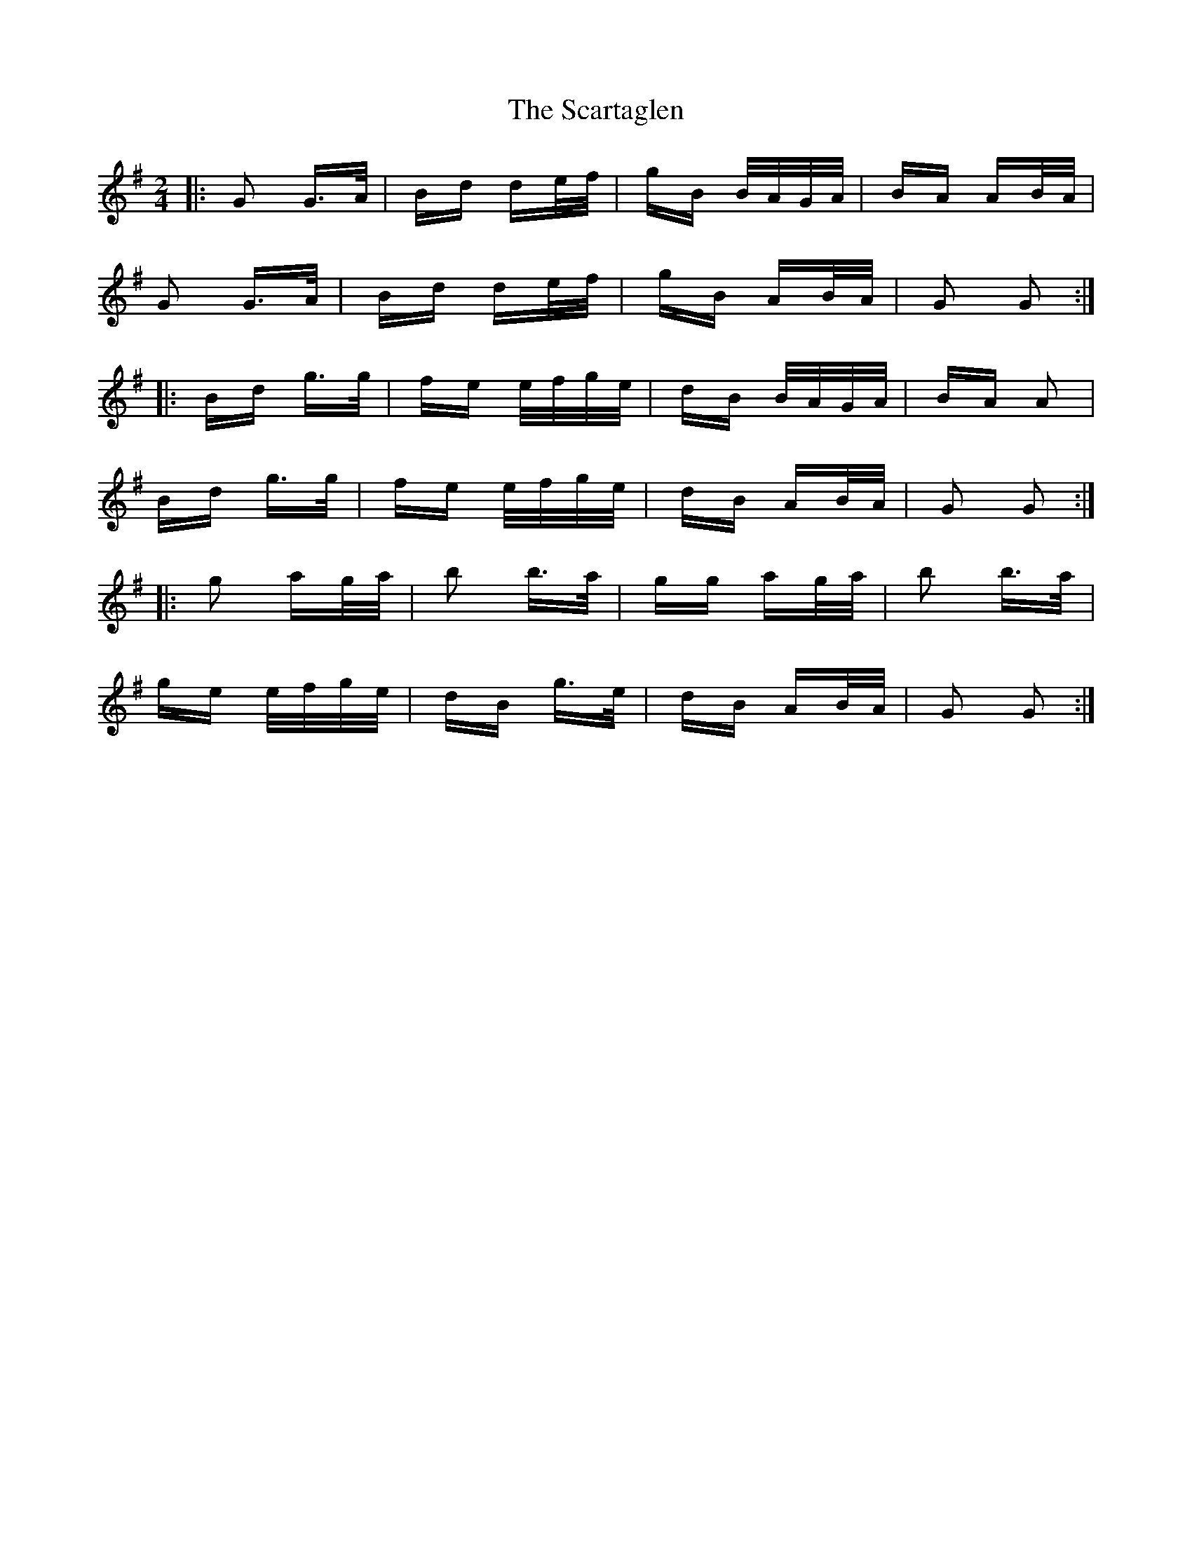X: 36046
T: Scartaglen, The
R: polka
M: 2/4
K: Gmajor
|:G2 G>A|Bd de/f/|gB B/A/G/A/|BA AB/A/|
G2 G>A|Bd de/f/|gB AB/A/|G2 G2:|
|:Bd g>g|fe e/f/g/e/|dB B/A/G/A/|BA A2|
Bd g>g|fe e/f/g/e/|dB AB/A/|G2 G2:|
|:g2 ag/a/|b2 b>a|gg ag/a/|b2 b>a|
ge e/f/g/e/|dB g>e|dB AB/A/|G2 G2:|

